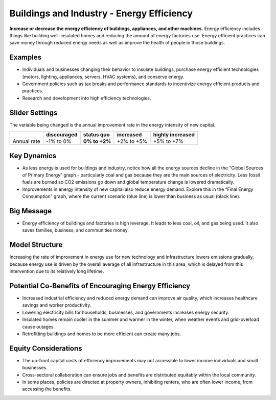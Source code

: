 |imgBuildingsEEIcon| Buildings and Industry - Energy Efficiency 
===============================================================

**Increase or decrease the energy efficiency of buildings, appliances, and other machines.** Energy efficiency includes things like building well-insulated homes and reducing the amount of energy factories use. Energy efficient practices can save money through reduced energy needs as well as improve the health of people in those buildings.

Examples
--------

* Individuals and businesses changing their behavior to insulate buildings, purchase energy efficient technologies (motors, lighting, appliances, servers, HVAC systems), and conserve energy.

* Government policies such as tax breaks and performance standards to incentivize energy efficient products and practices.

* Research and development into high efficiency technologies.

Slider Settings
---------------

The variable being changed is the annual improvement rate in the energy intensity of new capital.

=========== =========== ============== ========== ================
\           discouraged **status quo** increased  highly increased
=========== =========== ============== ========== ================
Annual rate -1% to 0%   **0% to +2%**  +2% to +5% +5% to +7%
=========== =========== ============== ========== ================

Key Dynamics
------------

* As less energy is used for buildings and industry, notice how all the energy sources decline in the “Global Sources of Primary Energy” graph - particularly coal and gas because they are the main sources of electricity. Less fossil fuels are burned so CO2 emissions go down and global temperature change is lowered dramatically.
* Improvements in energy intensity of new capital also reduce energy demand. Explore this in the “Final Energy Consumption” graph, where the current scenario (blue line) is lower than business as usual (black line).

Big Message
-----------

* Energy efficiency of buildings and factories is high leverage. It leads to less coal, oil, and gas being used. It also saves families, business, and communities money.

Model Structure
---------------

Increasing the rate of improvement in energy use for new technology and infrastructure lowers emissions gradually, because energy use is driven by the overall average of all infrastructure in this area, which is delayed from this intervention due to its relatively long lifetime.  

Potential Co-Benefits of Encouraging Energy Efficiency
---------------------------------------------------------
•	Increased industrial efficiency and reduced energy demand can improve air quality, which increases healthcare savings and worker productivity.
•	Lowering electricity bills for households, businesses, and governments increases energy security.
•	Insulated homes remain cooler in the summer and warmer in the winter, when weather events and grid-overload cause outages. 
•	Retrofitting buildings and homes to be more efficient can create many jobs.

Equity Considerations
----------------------
•	The up-front capital costs of efficiency improvements may not accessible to lower income individuals and small businesses. 
•	Cross-sectoral collaboration can ensure jobs and benefits are distributed equitably within the local community. 
•	In some places, policies are directed at property owners, inhibiting renters, who are often lower income, from accessing the benefits. 


.. SUBSTITUTIONS SECTION

.. |imgBuildingsEEIcon| image:: ../images/icons/buildingee_icon.png
   :width: 0.54511in
   :height: 0.50115in
